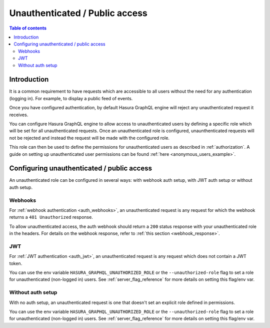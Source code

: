 .. meta::
   :description: Manage unauthenticated / public access in Hasura
   :keywords: hasura, docs, authentication, auth, unauthenticated access, public access

.. _unauthenticated_access:

Unauthenticated / Public access
===============================

.. contents:: Table of contents
  :backlinks: none
  :depth: 2
  :local:

Introduction
------------

It is a common requirement to have requests which are accessible to all users without the need for any authentication
(logging in). For example, to display a public feed of events.

Once you have configured authentication, by default Hasura GraphQL engine will reject any unauthenticated request it
receives. 

You can configure Hasura GraphQL engine to allow access to unauthenticated users by defining a specific role
which will be set for all unauthenticated requests. Once an unauthenticated role is configured, unaunthenticated requests will 
not be rejected and instead the request will be made with the configured role.

This role can then be used to define the permissions for unauthenticated users as described in :ref:`authorization`.
A guide on setting up unauthenticated user permissions can be found :ref:`here <anonymous_users_example>`.

Configuring unauthenticated / public access
-------------------------------------------

An unauthenticated role can be configured in several ways: with webhook auth setup, with JWT auth setup or without auth setup.

Webhooks
^^^^^^^^

For :ref:`webhook authentication <auth_webhooks>`, an unauthenticated request is any request for which the webhook returns a ``401 Unauthorized`` response.

To allow unauthenticated access, the auth webhook should return a ``200`` status response with your unauthenticated role in the headers. For details on the webhook response, refer to :ref:`this section <webhook_response>`.

JWT
^^^

For :ref:`JWT authentication <auth_jwt>`, an unauthenticated request is any request which does not contain a JWT token.

You can use the env variable ``HASURA_GRAPHQL_UNAUTHORIZED_ROLE`` or the ``--unauthorized-role`` flag to set a role
for unauthenticated (non-logged in) users. See :ref:`server_flag_reference` for more details
on setting this flag/env var.

Without auth setup
^^^^^^^^^^^^^^^^^^

With no auth setup, an unauthenticated request is one that doesn't set an explicit role defined in permissions.

You can use the env variable ``HASURA_GRAPHQL_UNAUTHORIZED_ROLE`` or the ``--unauthorized-role`` flag to set a role
for unauthenticated (non-logged in) users. See :ref:`server_flag_reference` for more details
on setting this flag/env var.
